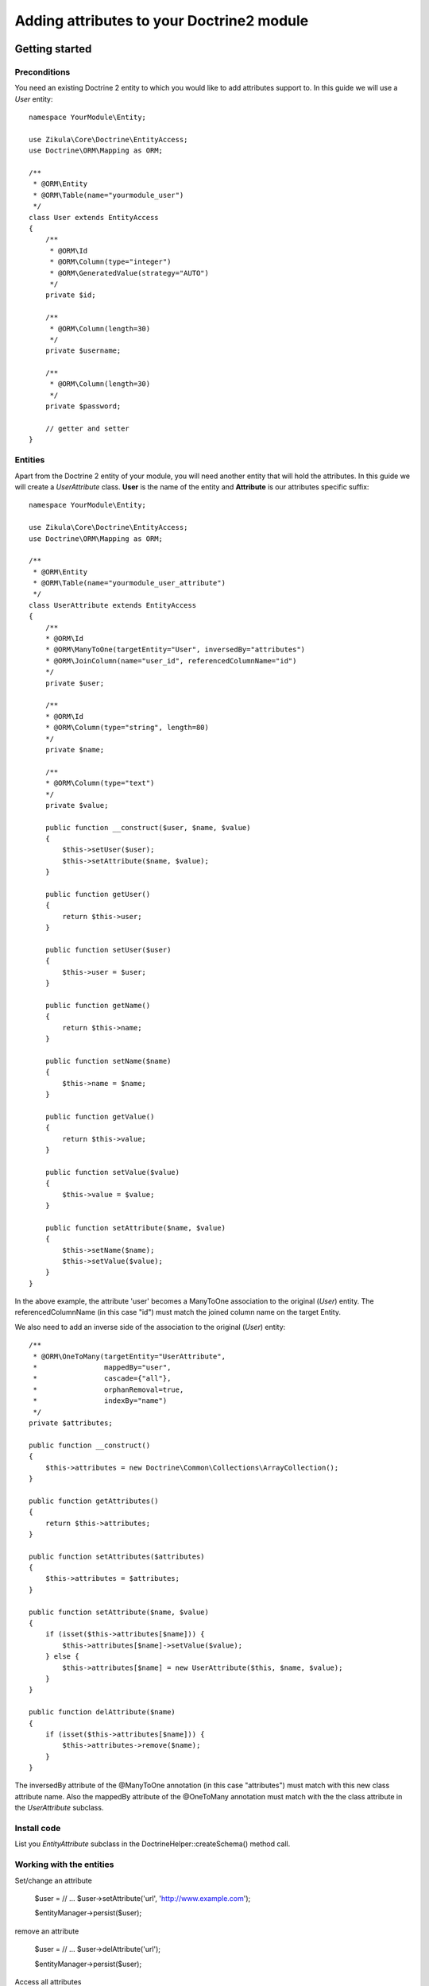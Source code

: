 ===========================================
 Adding attributes to your Doctrine2 module
===========================================

Getting started
===============

Preconditions
-------------

You need an existing Doctrine 2 entity to which you would like to add attributes support to.
In this guide we will use a *User* entity::

    namespace YourModule\Entity;
    
    use Zikula\Core\Doctrine\EntityAccess;
    use Doctrine\ORM\Mapping as ORM;

    /**
     * @ORM\Entity
     * @ORM\Table(name="yourmodule_user")
     */
    class User extends EntityAccess
    {
        /**
         * @ORM\Id
         * @ORM\Column(type="integer")
         * @ORM\GeneratedValue(strategy="AUTO")
         */
        private $id;

        /**
         * @ORM\Column(length=30)
         */
        private $username;

        /**
         * @ORM\Column(length=30)
         */
        private $password;

        // getter and setter
    }


Entities
--------
Apart from the Doctrine 2 entity of your module, you will need another entity that will hold the attributes.
In this guide we will create a *UserAttribute* class.
**User** is the name of the entity and **Attribute** is our attributes specific suffix::

    namespace YourModule\Entity;

    use Zikula\Core\Doctrine\EntityAccess;
    use Doctrine\ORM\Mapping as ORM;

    /**
     * @ORM\Entity
     * @ORM\Table(name="yourmodule_user_attribute")
     */
    class UserAttribute extends EntityAccess
    {
        /**
        * @ORM\Id
        * @ORM\ManyToOne(targetEntity="User", inversedBy="attributes")
        * @ORM\JoinColumn(name="user_id", referencedColumnName="id")
        */
        private $user;

        /**
        * @ORM\Id
        * @ORM\Column(type="string", length=80)
        */
        private $name;

        /**
        * @ORM\Column(type="text")
        */
        private $value;

        public function __construct($user, $name, $value)
        {
            $this->setUser($user);
            $this->setAttribute($name, $value);
        }

        public function getUser()
        {
            return $this->user;
        }

        public function setUser($user)
        {
            $this->user = $user;
        }

        public function getName()
        {
            return $this->name;
        }

        public function setName($name)
        {
            $this->name = $name;
        }

        public function getValue()
        {
            return $this->value;
        }

        public function setValue($value)
        {
            $this->value = $value;
        }

        public function setAttribute($name, $value)
        {
            $this->setName($name);
            $this->setValue($value);
        }
    }

In the above example, the attribute 'user' becomes a ManyToOne association to the original (*User*) entity. 
The referencedColumnName (in this case "id") must match the joined column name on the target Entity.

We also need to add an inverse side of the association to the original (*User*) entity::
  
    /**
     * @ORM\OneToMany(targetEntity="UserAttribute", 
     *                mappedBy="user", 
     *                cascade={"all"},
     *                orphanRemoval=true,
     *                indexBy="name")
     */
    private $attributes;

    public function __construct()
    {
        $this->attributes = new Doctrine\Common\Collections\ArrayCollection();
    }

    public function getAttributes()
    {
        return $this->attributes;
    }
    
    public function setAttributes($attributes)
    {
        $this->attributes = $attributes;
    }
    
    public function setAttribute($name, $value)
    {
        if (isset($this->attributes[$name])) {
            $this->attributes[$name]->setValue($value);
        } else {
            $this->attributes[$name] = new UserAttribute($this, $name, $value);
        }
    }
    
    public function delAttribute($name)
    {
        if (isset($this->attributes[$name])) {
            $this->attributes->remove($name);
        }
    }

The inversedBy attribute of the @ManyToOne annotation (in this case "attributes") must match with this new class attribute name.
Also the mappedBy attribute of the @OneToMany annotation must match with the the class attribute in the *UserAttribute* subclass.


Install code
------------
List you *EntityAttribute* subclass in the DoctrineHelper::createSchema() method call.


Working with the entities
-------------------------

Set/change an attribute

    $user = // ...
    $user->setAttribute('url', 'http://www.example.com');

    $entityManager->persist($user);


remove an attribute

    $user = // ...
    $user->delAttribute('url');
    
    $entityManager->persist($user);
  
Access all attributes

    $user = // ...
    $urlValue = $user->getAttributes()->get('url)->getValue();

Database Tables
===============

In Doctrine2 based attributes every entity gets its own table.


Upgrade of old DBUtil based attributes
======================================
Use an SQL like this to move the data to the new table::

    INSERT INTO mymodule_user_yourmodule (entityId, name, value) SELECT o.object_id, o.attribute_name, o.value FROM objectdata_attributes o WHERE o.object_type = 'yourmodule_oldtable' 

Do not forgot to delete old data in the objectdata_attributes table!

Example
=======
The Users and Categories modules are good examples of the implementation of attributes.